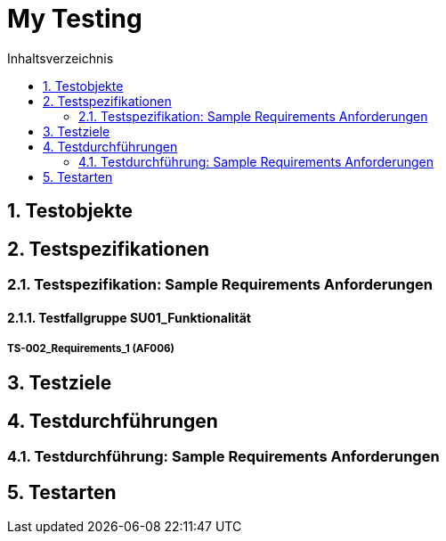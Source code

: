 = My Testing
:toc-title: Inhaltsverzeichnis
:toc: left
:numbered:
:imagesdir: ..
:imagesdir: ./img
:imagesoutdir: ./img




== Testobjekte







== Testspezifikationen




=== Testspezifikation: Sample Requirements Anforderungen




==== Testfallgruppe SU01_Funktionalität




===== TS-002_Requirements_1 (AF006)













== Testziele







== Testdurchführungen




=== Testdurchführung: Sample Requirements Anforderungen









== Testarten








